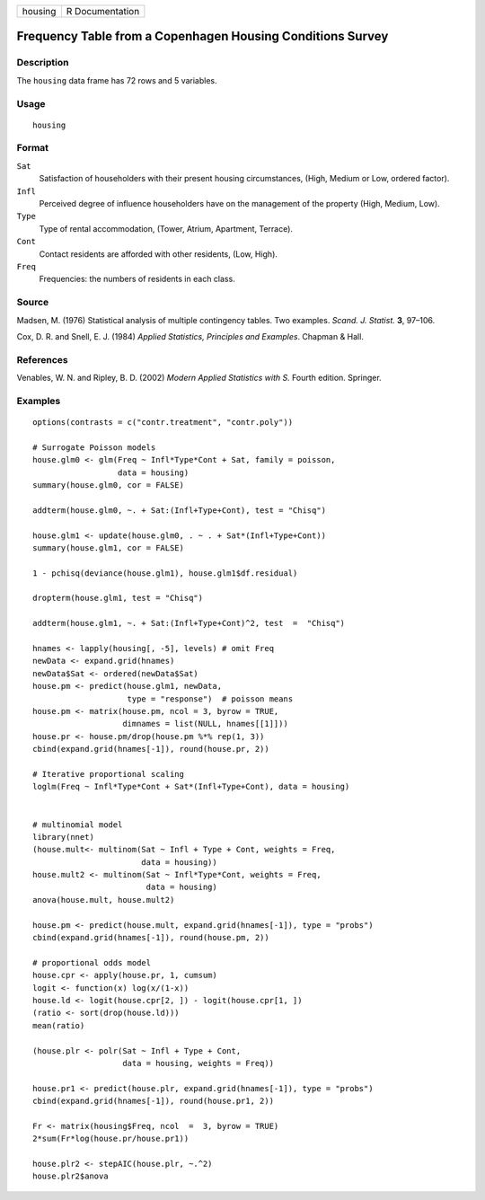 +---------+-----------------+
| housing | R Documentation |
+---------+-----------------+

Frequency Table from a Copenhagen Housing Conditions Survey
-----------------------------------------------------------

Description
~~~~~~~~~~~

The ``housing`` data frame has 72 rows and 5 variables.

Usage
~~~~~

::

    housing

Format
~~~~~~

``Sat``
    Satisfaction of householders with their present housing
    circumstances, (High, Medium or Low, ordered factor).

``Infl``
    Perceived degree of influence householders have on the management of
    the property (High, Medium, Low).

``Type``
    Type of rental accommodation, (Tower, Atrium, Apartment, Terrace).

``Cont``
    Contact residents are afforded with other residents, (Low, High).

``Freq``
    Frequencies: the numbers of residents in each class.

Source
~~~~~~

Madsen, M. (1976) Statistical analysis of multiple contingency tables.
Two examples. *Scand. J. Statist.* **3**, 97–106.

Cox, D. R. and Snell, E. J. (1984) *Applied Statistics, Principles and
Examples*. Chapman & Hall.

References
~~~~~~~~~~

Venables, W. N. and Ripley, B. D. (2002) *Modern Applied Statistics with
S.* Fourth edition. Springer.

Examples
~~~~~~~~

::

    options(contrasts = c("contr.treatment", "contr.poly"))

    # Surrogate Poisson models
    house.glm0 <- glm(Freq ~ Infl*Type*Cont + Sat, family = poisson,
                      data = housing)
    summary(house.glm0, cor = FALSE)

    addterm(house.glm0, ~. + Sat:(Infl+Type+Cont), test = "Chisq")

    house.glm1 <- update(house.glm0, . ~ . + Sat*(Infl+Type+Cont))
    summary(house.glm1, cor = FALSE)

    1 - pchisq(deviance(house.glm1), house.glm1$df.residual)

    dropterm(house.glm1, test = "Chisq")

    addterm(house.glm1, ~. + Sat:(Infl+Type+Cont)^2, test  =  "Chisq")

    hnames <- lapply(housing[, -5], levels) # omit Freq
    newData <- expand.grid(hnames)
    newData$Sat <- ordered(newData$Sat)
    house.pm <- predict(house.glm1, newData,
                        type = "response")  # poisson means
    house.pm <- matrix(house.pm, ncol = 3, byrow = TRUE,
                       dimnames = list(NULL, hnames[[1]]))
    house.pr <- house.pm/drop(house.pm %*% rep(1, 3))
    cbind(expand.grid(hnames[-1]), round(house.pr, 2))

    # Iterative proportional scaling
    loglm(Freq ~ Infl*Type*Cont + Sat*(Infl+Type+Cont), data = housing)


    # multinomial model
    library(nnet)
    (house.mult<- multinom(Sat ~ Infl + Type + Cont, weights = Freq,
                           data = housing))
    house.mult2 <- multinom(Sat ~ Infl*Type*Cont, weights = Freq,
                            data = housing)
    anova(house.mult, house.mult2)

    house.pm <- predict(house.mult, expand.grid(hnames[-1]), type = "probs")
    cbind(expand.grid(hnames[-1]), round(house.pm, 2))

    # proportional odds model
    house.cpr <- apply(house.pr, 1, cumsum)
    logit <- function(x) log(x/(1-x))
    house.ld <- logit(house.cpr[2, ]) - logit(house.cpr[1, ])
    (ratio <- sort(drop(house.ld)))
    mean(ratio)

    (house.plr <- polr(Sat ~ Infl + Type + Cont,
                       data = housing, weights = Freq))

    house.pr1 <- predict(house.plr, expand.grid(hnames[-1]), type = "probs")
    cbind(expand.grid(hnames[-1]), round(house.pr1, 2))

    Fr <- matrix(housing$Freq, ncol  =  3, byrow = TRUE)
    2*sum(Fr*log(house.pr/house.pr1))

    house.plr2 <- stepAIC(house.plr, ~.^2)
    house.plr2$anova
